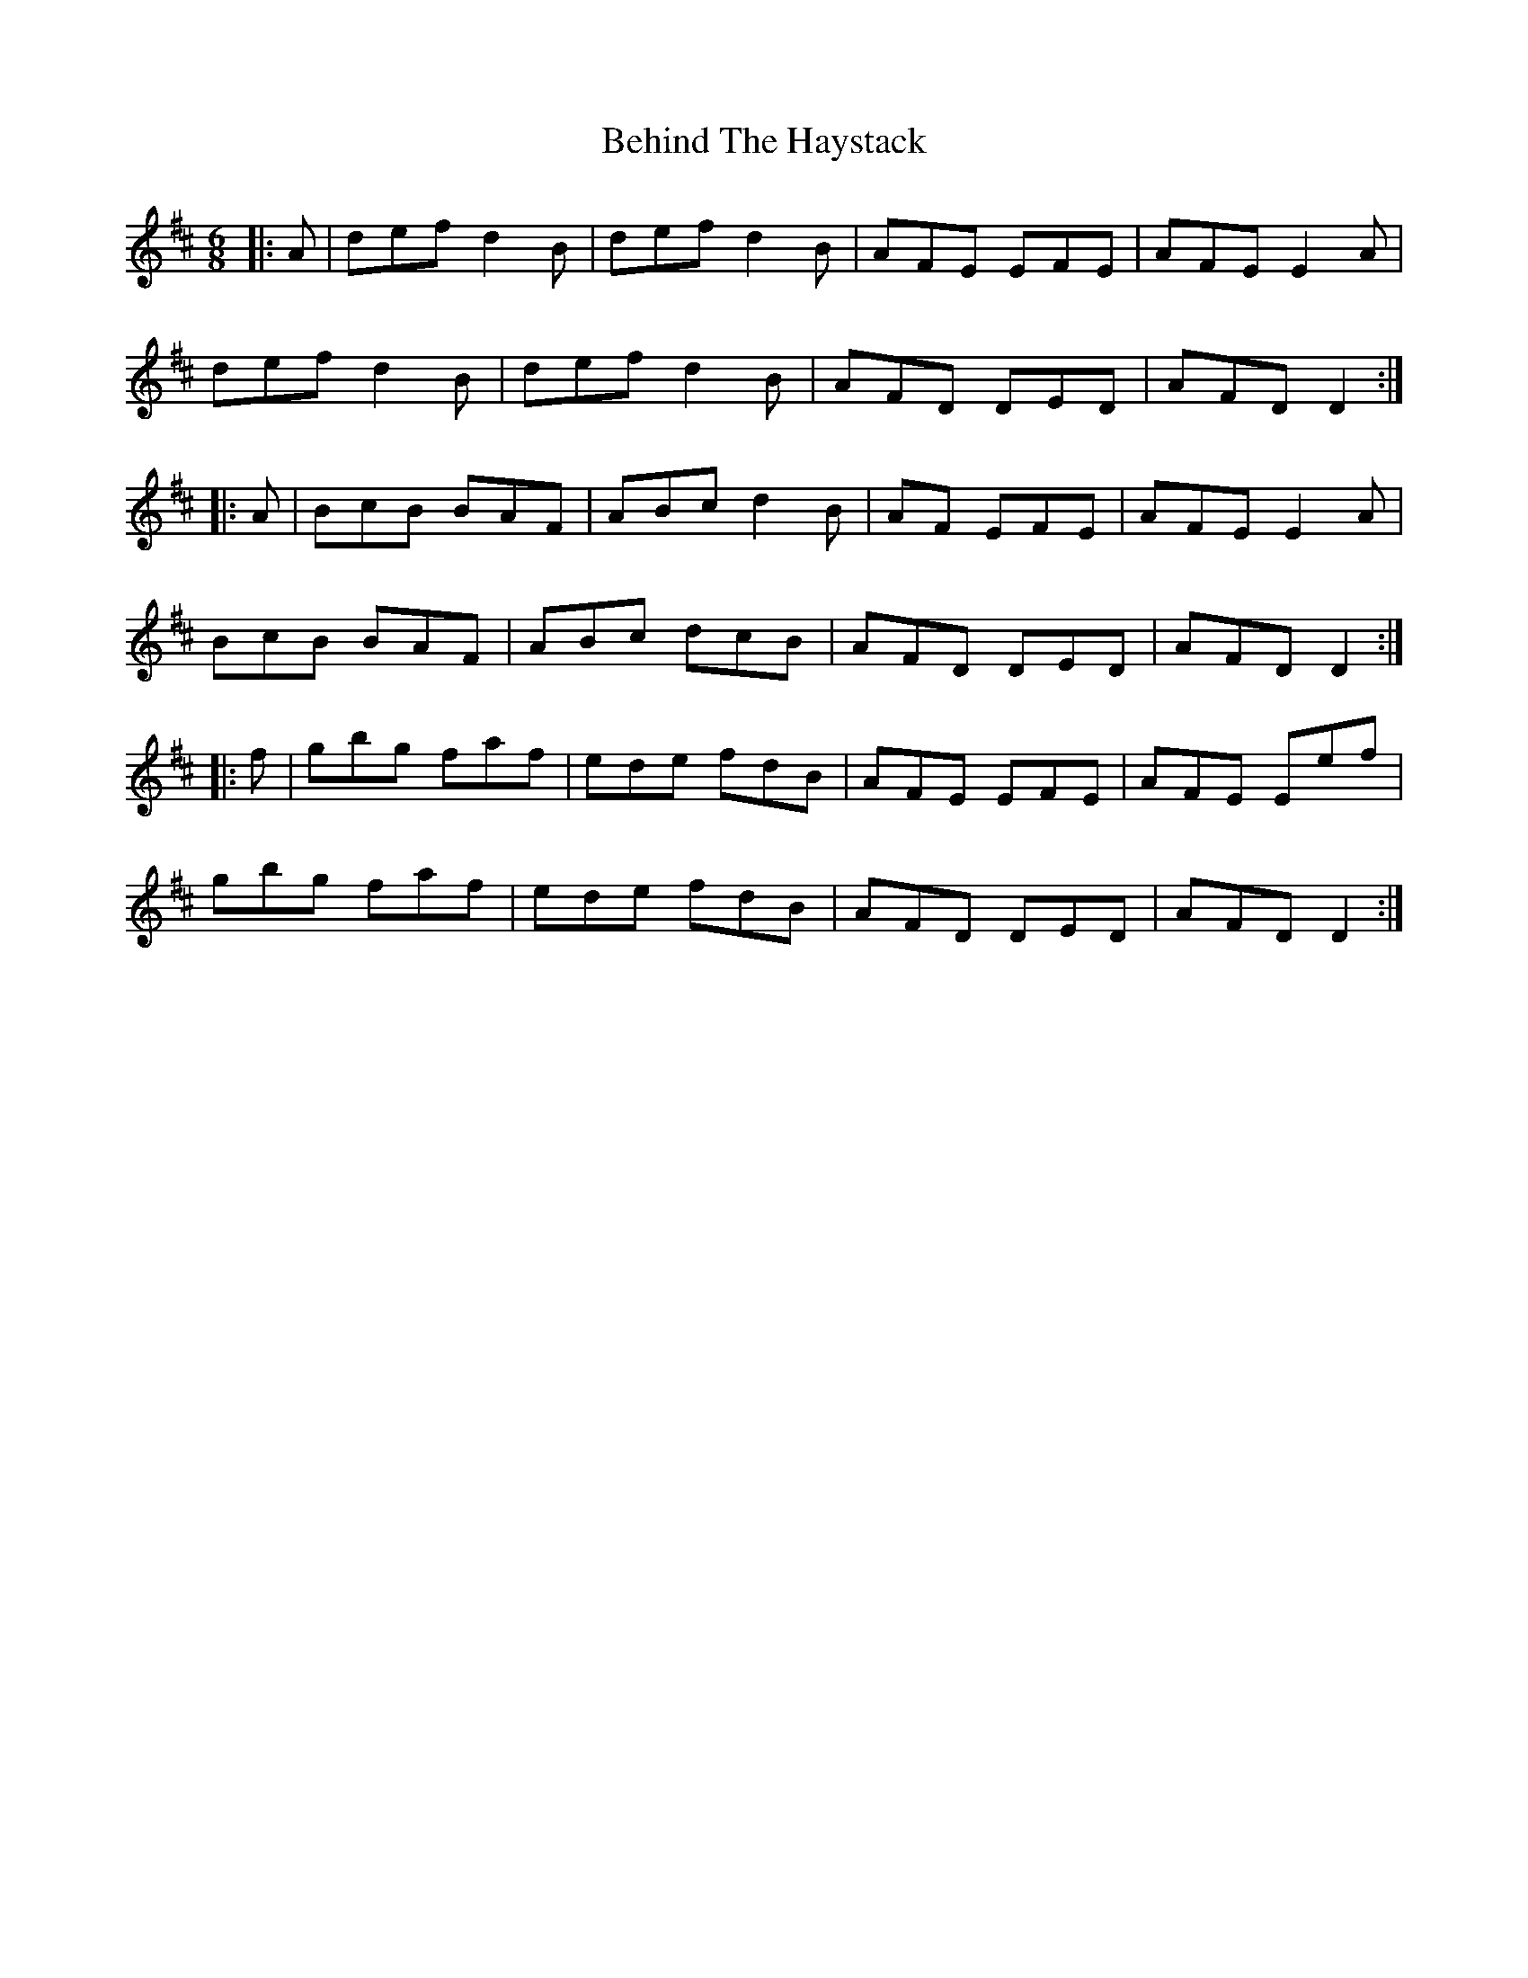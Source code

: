 X: 3259
T: Behind The Haystack
R: jig
M: 6/8
K: Dmajor
|:A|def d2 B|def d2 B|AFE EFE|AFE E2 A|
def d2 B|def d2 B|AFD DED|AFD D2:|
|:A|BcB BAF|ABc d2 B|AF EFE|AFE E2 A|
BcB BAF|ABc dcB|AFD DED|AFD D2:|
|:f|gbg faf|ede fdB|AFE EFE|AFE Eef|
gbg faf|ede fdB|AFD DED|AFD D2:|


